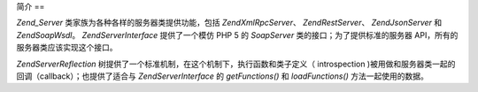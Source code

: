 .. EN-Revision: none
.. _zend.server.introduction:

简介
==

*Zend_Server* 类家族为各种各样的服务器类提供功能，包括 *Zend\XmlRpc\Server*\ 、
*Zend\Rest\Server*\ 、 *Zend\Json\Server* 和 *Zend\Soap\Wsdl*\ 。 *Zend\Server\Interface* 提供了一个模仿
PHP 5 的 *SoapServer* 类的接口；为了提供标准的服务器
API，所有的服务器类应该实现这个接口。

*Zend\Server\Reflection* 树提供了一个标准机制，在这个机制下，执行函数和类子定义（
introspection )被用做和服务器类一起的回调（callback）；也提供了适合与
*Zend\Server\Interface* 的 *getFunctions()* 和 *loadFunctions()* 方法一起使用的数据。


